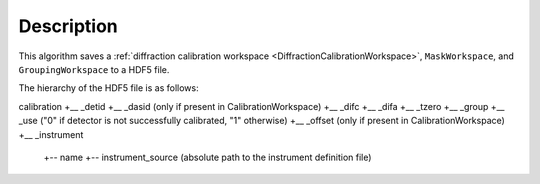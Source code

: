 
.. algorithm::

.. summary::

.. relatedalgorithms::

.. properties::

Description
-----------

This algorithm saves a :ref:`diffraction calibration workspace
<DiffractionCalibrationWorkspace>`, ``MaskWorkspace``, and
``GroupingWorkspace`` to a HDF5 file.

The hierarchy of the HDF5 file is as follows:

calibration
+__ _detid
+__ _dasid (only if present in CalibrationWorkspace)
+__ _difc
+__ _difa
+__ _tzero
+__ _group
+__ _use ("0" if detector is not successfully calibrated, "1" otherwise)
+__ _offset (only if present in CalibrationWorkspace)
+__ _instrument
    +-- name
    +-- instrument_source (absolute path to the instrument definition file)

.. categories::

.. sourcelink::
